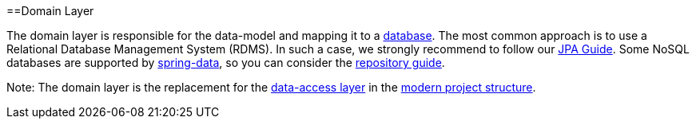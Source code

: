 :toc: macro
toc::[]

==Domain Layer

The domain layer is responsible for the data-model and mapping it to a https://github.com/devonfw/devonfw-guide/blob/master/general/db/guide-database.asciidoc[database]. 
The most common approach is to use a Relational Database Management System (RDMS). In such a case, we strongly recommend to follow our link:guide-jpa[JPA Guide]. Some NoSQL databases are supported by https://spring.io/projects/spring-data[spring-data], so you can consider the link:guide-repository[repository guide].

Note: The domain layer is the replacement for the link:guide-dataaccess-layer[data-access layer] in the link:guide-structure-modern[modern project structure].
